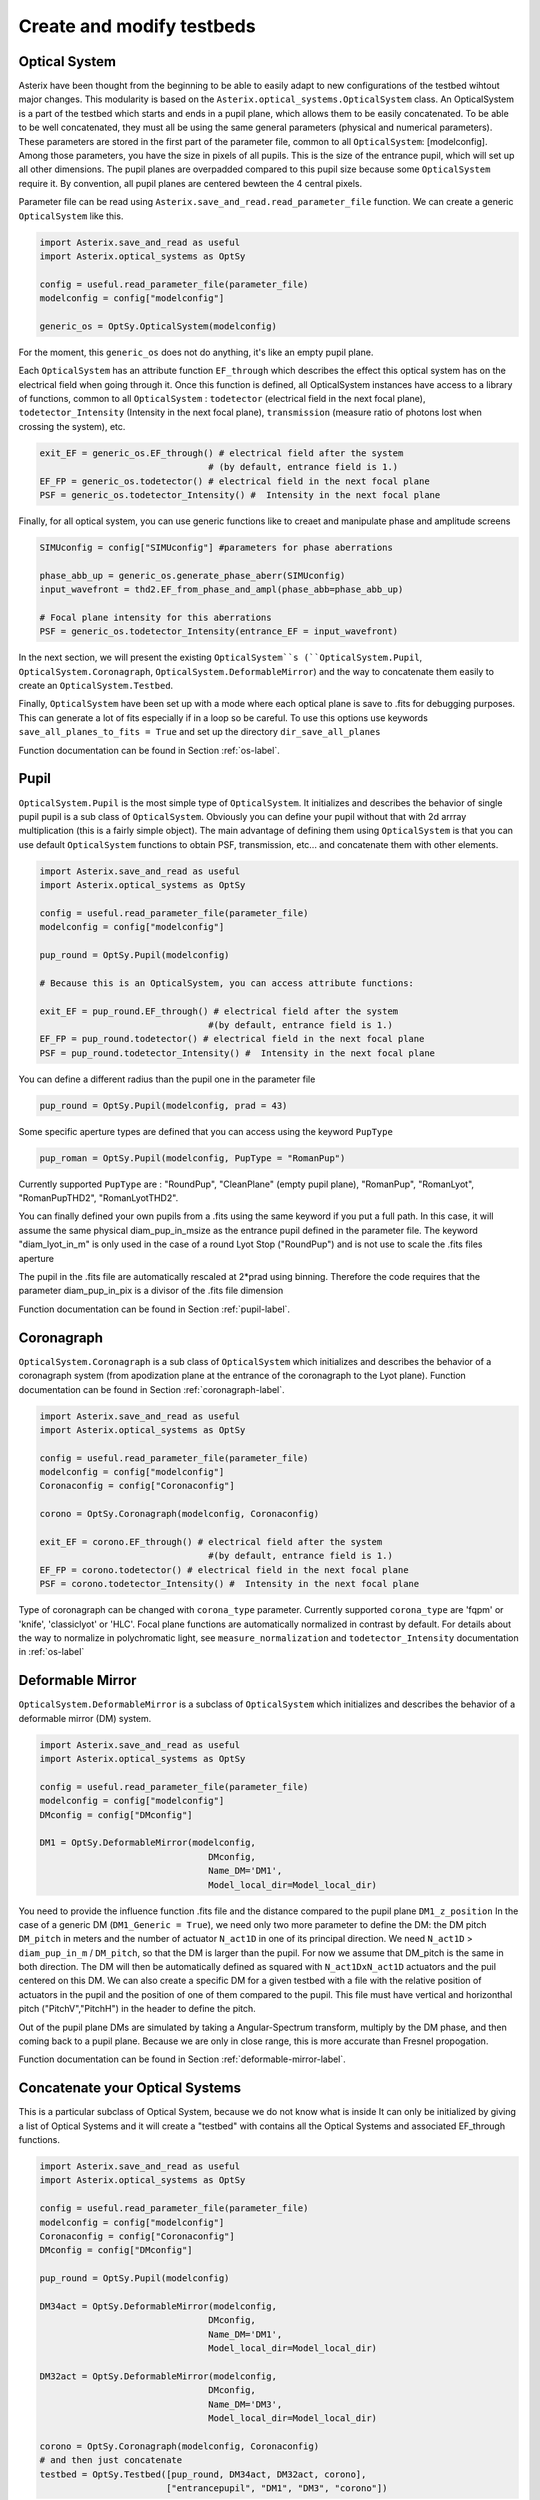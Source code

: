 .. _create-my-testbed-label:

Create and modify testbeds
---------------

Optical System
+++++++++++++++++++++++

Asterix have been thought from the beginning to be able to easily adapt to new configurations of the testbed 
wihtout major changes. This modularity is based on the ``Asterix.optical_systems.OpticalSystem`` class.
An OpticalSystem is a part of the testbed which starts and ends in a pupil plane, which allows them to be easily
concatenated. To be able to be well concatenated, they must all be using the same general parameters (physical 
and numerical parameters). These parameters are stored in the first part of the parameter file, common to 
all ``OpticalSystem``: [modelconfig].
Among those parameters, you have the size in pixels of all pupils. This is the size of the entrance pupil, which
will set up all other dimensions. The pupil planes are overpadded compared to this pupil size because 
some ``OpticalSystem`` require it. By convention, all pupil planes are centered bewteen the 4 central pixels.


Parameter file can be read using ``Asterix.save_and_read.read_parameter_file`` function. We can create a generic
``OpticalSystem`` like this.

.. code-block:: python
    
    import Asterix.save_and_read as useful
    import Asterix.optical_systems as OptSy

    config = useful.read_parameter_file(parameter_file)
    modelconfig = config["modelconfig"]

    generic_os = OptSy.OpticalSystem(modelconfig)


For the moment, this ``generic_os`` does not do anything, it's like an empty pupil plane. 

Each ``OpticalSystem`` has an attribute function ``EF_through`` which describes the effect this optical system has
on the electrical field when going through it. Once this function is defined, all OpticalSystem instances have access to
a library of functions, common to all ``OpticalSystem`` : ``todetector`` (electrical field in the next focal plane),
``todetector_Intensity`` (Intensity in the next focal plane), ``transmission`` (measure ratio of photons lost 
when crossing the system), etc.

.. code-block:: python
    
    exit_EF = generic_os.EF_through() # electrical field after the system 
                                    # (by default, entrance field is 1.)
    EF_FP = generic_os.todetector() # electrical field in the next focal plane
    PSF = generic_os.todetector_Intensity() #  Intensity in the next focal plane


Finally, for all optical system, you can use generic functions like to creaet and manipulate phase and amplitude screens

.. code-block:: python
    
    SIMUconfig = config["SIMUconfig"] #parameters for phase aberrations

    phase_abb_up = generic_os.generate_phase_aberr(SIMUconfig)
    input_wavefront = thd2.EF_from_phase_and_ampl(phase_abb=phase_abb_up)

    # Focal plane intensity for this aberrations
    PSF = generic_os.todetector_Intensity(entrance_EF = input_wavefront) 



In the next section, we will present the existing ``OpticalSystem``s (``OpticalSystem.Pupil``,
``OpticalSystem.Coronagraph``, ``OpticalSystem.DeformableMirror``) and the
way to concatenate them easily to create an ``OpticalSystem.Testbed``.

Finally, ``OpticalSystem`` have been set up with a mode where each optical plane is save to .fits for debugging purposes.
This can generate a lot of fits especially if in a loop so be careful. 
To use this options use keywords ``save_all_planes_to_fits = True`` and set up the directory ``dir_save_all_planes``

Function documentation can be found in Section :ref:`os-label`. 

Pupil
+++++++++++++++++++++++

``OpticalSystem.Pupil`` is the most simple type of ``OpticalSystem``. It initializes and describes the behavior
of single pupil pupil is a sub class of ``OpticalSystem``. Obviously you can define your pupil without that
with 2d arrray multiplication (this is a fairly simple object). The main advantage of defining them using 
``OpticalSystem`` is that you can use default ``OpticalSystem`` functions to obtain PSF, transmission, etc...
and concatenate them with other elements. 

.. code-block:: python
    
    import Asterix.save_and_read as useful
    import Asterix.optical_systems as OptSy

    config = useful.read_parameter_file(parameter_file)
    modelconfig = config["modelconfig"]

    pup_round = OptSy.Pupil(modelconfig)

    # Because this is an OpticalSystem, you can access attribute functions:
    
    exit_EF = pup_round.EF_through() # electrical field after the system 
                                    #(by default, entrance field is 1.)
    EF_FP = pup_round.todetector() # electrical field in the next focal plane
    PSF = pup_round.todetector_Intensity() #  Intensity in the next focal plane


You can define a different radius than the pupil one in the parameter file

.. code-block:: python

    pup_round = OptSy.Pupil(modelconfig, prad = 43)

Some specific aperture types are defined that you can access using the keyword ``PupType``

.. code-block:: python

    pup_roman = OptSy.Pupil(modelconfig, PupType = "RomanPup")

Currently supported ``PupType`` are : "RoundPup", "CleanPlane" (empty pupil plane), "RomanPup", "RomanLyot", "RomanPupTHD2", "RomanLyotTHD2".

You can finally defined your own pupils from a .fits using the same keyword if you put a full path. In this case, it will assume the same 
physical diam_pup_in_msize as the entrance pupil defined in the parameter file. 
The keyword "diam_lyot_in_m" is only used in the case of a round Lyot Stop ("RoundPup") and is not use to scale the .fits files aperture

The pupil in the .fits file are automatically rescaled at 2*prad using binning. Therefore the code requires that the parameter 
diam_pup_in_pix is a divisor of the .fits file dimension

Function documentation can be found in Section :ref:`pupil-label`. 


Coronagraph
+++++++++++++++++++++++

``OpticalSystem.Coronagraph`` is a sub class of ``OpticalSystem`` which initializes and describes the behavior
of a coronagraph system (from apodization plane at the entrance of the coronagraph to the Lyot plane). Function
documentation can be found in Section :ref:`coronagraph-label`. 


.. code-block:: python
    
    import Asterix.save_and_read as useful
    import Asterix.optical_systems as OptSy

    config = useful.read_parameter_file(parameter_file)
    modelconfig = config["modelconfig"]
    Coronaconfig = config["Coronaconfig"]

    corono = OptSy.Coronagraph(modelconfig, Coronaconfig)
    
    exit_EF = corono.EF_through() # electrical field after the system 
                                    #(by default, entrance field is 1.)
    EF_FP = corono.todetector() # electrical field in the next focal plane
    PSF = corono.todetector_Intensity() #  Intensity in the next focal plane

Type of coronagraph can be changed with ``corona_type`` parameter.  Currently supported ``corona_type`` 
are 'fqpm' or 'knife', 'classiclyot' or 'HLC'. Focal plane functions are automatically normalized in contrast
by default. For details about the way to normalize in polychromatic light, see ``measure_normalization`` 
and ``todetector_Intensity`` documentation in :ref:`os-label`


Deformable Mirror
+++++++++++++++++++++++

``OpticalSystem.DeformableMirror`` is a subclass of ``OpticalSystem`` which initializes and describes the behavior
of a deformable mirror (DM) system. 


.. code-block:: python
    
    import Asterix.save_and_read as useful
    import Asterix.optical_systems as OptSy

    config = useful.read_parameter_file(parameter_file)
    modelconfig = config["modelconfig"]
    DMconfig = config["DMconfig"]

    DM1 = OptSy.DeformableMirror(modelconfig,
                                    DMconfig,
                                    Name_DM='DM1',
                                    Model_local_dir=Model_local_dir)

You need to provide the influence function .fits file and the distance compared to the pupil plane ``DM1_z_position``
In the case of a generic DM (``DM1_Generic = True``), we need only two more parameter to define the DM: the DM pitch ``DM_pitch`` in meters and the number of actuator ``N_act1D`` in one of its principal direction.
We need ``N_act1D`` > ``diam_pup_in_m`` / ``DM_pitch``, so that the DM is larger than the pupil. For now we assume that DM_pitch is the same in both direction.
The DM will then be automatically defined as squared with ``N_act1DxN_act1D`` actuators and the puil centered on this DM.
We can also create a specific DM for a given testbed with a file with the relative position of actuators in the pupil
and the position of one of them compared to the pupil. This file must have vertical and horizonthal pitch ("PitchV","PitchH") in the header to define the pitch.

Out of the pupil plane DMs are simulated by taking a Angular-Spectrum transform, multiply by the DM phase, and then coming back to a pupil plane. 
Because we are only in close range, this is more accurate than Fresnel propogation.

Function documentation can be found in Section :ref:`deformable-mirror-label`. 


Concatenate your Optical Systems
++++++++++++++++++++++++++++++++++++++++++++++

This is a particular subclass of Optical System, because we do not know what is inside
It can only be initialized by giving a list of Optical Systems and it will create a
"testbed" with contains all the Optical Systems and associated EF_through functions.

.. code-block:: python
    
    import Asterix.save_and_read as useful
    import Asterix.optical_systems as OptSy

    config = useful.read_parameter_file(parameter_file)
    modelconfig = config["modelconfig"]
    Coronaconfig = config["Coronaconfig"]
    DMconfig = config["DMconfig"]

    pup_round = OptSy.Pupil(modelconfig)

    DM34act = OptSy.DeformableMirror(modelconfig,
                                    DMconfig,
                                    Name_DM='DM1',
                                    Model_local_dir=Model_local_dir)

    DM32act = OptSy.DeformableMirror(modelconfig,
                                    DMconfig,
                                    Name_DM='DM3',
                                    Model_local_dir=Model_local_dir)

    corono = OptSy.Coronagraph(modelconfig, Coronaconfig)
    # and then just concatenate
    testbed = OptSy.Testbed([pup_round, DM34act, DM32act, corono],
                            ["entrancepupil", "DM1", "DM3", "corono"])



The whole point of this system is that it can be easily changed. For example, we can add another DM32act DM
just like that:

.. code-block:: python

    testbed = OptSy.Testbed([pup_round, DM34act, DM32act, DM32act, corono],
                        ["entrancepupil", "DM1", "DM3", "DM4", "corono"])


or a specific pupil in the entrance plane of the coronagraph (e.g. like the Roman configuration).

.. code-block:: python

    pup_roman = OptSy.Pupil(modelconfig, PupType = "RomanPup")
    testbed = OptSy.Testbed([pup_round, DM34act, DM32act,pup_roman, corono],
                                ["entrancepupil", "DM1", "DM3", "romanpupil" , "corono"])
    


Function documentation can be found in Section :ref:`testbed-label`. 